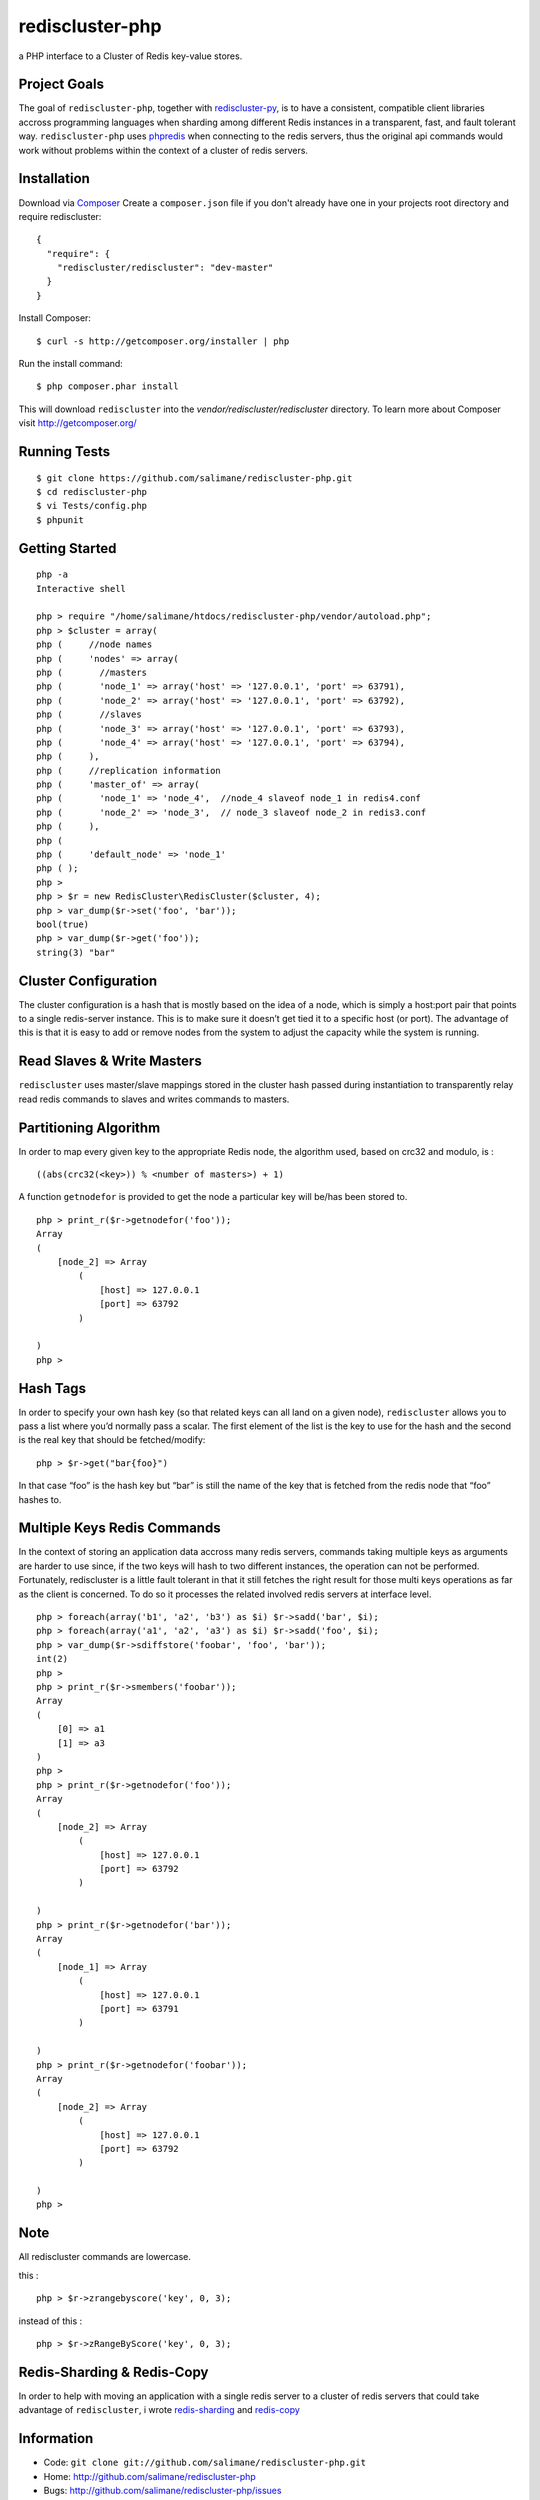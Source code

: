rediscluster-php
===============

a PHP interface to a Cluster of Redis key-value stores.

Project Goals
-------------

The goal of ``rediscluster-php``, together with `rediscluster-py <https://github.com/salimane/rediscluster-py.git>`_, 
is to have a consistent, compatible client libraries accross programming languages
when sharding among different Redis instances in a transparent, fast, and 
fault tolerant way. ``rediscluster-php`` uses `phpredis <https://github.com/nicolasff/phpredis.git>`_
when connecting to the redis servers, thus the original api commands would work without problems within
the context of a cluster of redis servers.

Installation
------------

Download via `Composer <http://getcomposer.org/>`_
Create a ``composer.json`` file if you don't already have one in your projects root directory and require rediscluster:

::

    {
      "require": {
        "rediscluster/rediscluster": "dev-master"
      }
    }

Install Composer:

::

    $ curl -s http://getcomposer.org/installer | php

Run the install command:

::

    $ php composer.phar install

This will download ``rediscluster`` into the `vendor/rediscluster/rediscluster` directory.
To learn more about Composer visit http://getcomposer.org/

Running Tests
-------------

::

    $ git clone https://github.com/salimane/rediscluster-php.git
    $ cd rediscluster-php
    $ vi Tests/config.php
    $ phpunit

Getting Started
---------------

::

    php -a
    Interactive shell
    
    php > require "/home/salimane/htdocs/rediscluster-php/vendor/autoload.php";
    php > $cluster = array(
    php (     //node names
    php (     'nodes' => array(
    php (       //masters
    php (       'node_1' => array('host' => '127.0.0.1', 'port' => 63791),
    php (       'node_2' => array('host' => '127.0.0.1', 'port' => 63792),
    php (       //slaves
    php (       'node_3' => array('host' => '127.0.0.1', 'port' => 63793),
    php (       'node_4' => array('host' => '127.0.0.1', 'port' => 63794),
    php (     ),
    php (     //replication information
    php (     'master_of' => array(
    php (       'node_1' => 'node_4',  //node_4 slaveof node_1 in redis4.conf
    php (       'node_2' => 'node_3',  // node_3 slaveof node_2 in redis3.conf
    php (     ),
    php ( 
    php (     'default_node' => 'node_1'
    php ( );
    php >
    php > $r = new RedisCluster\RedisCluster($cluster, 4);
    php > var_dump($r->set('foo', 'bar'));
    bool(true)
    php > var_dump($r->get('foo'));
    string(3) "bar"


Cluster Configuration
---------------------

The cluster configuration is a hash that is mostly based on the idea of a node, which is simply a host:port pair
that points to a single redis-server instance. This is to make sure it doesn’t get tied it
to a specific host (or port).
The advantage of this is that it is easy to add or remove nodes from 
the system to adjust the capacity while the system is running.

Read Slaves & Write Masters
---------------------------

``rediscluster`` uses master/slave mappings stored in the cluster hash passed during instantiation to 
transparently relay read redis commands to slaves and writes commands to masters.

Partitioning Algorithm
----------------------

In order to map every given key to the appropriate Redis node, the algorithm used, based on crc32 and modulo, is :

::
    
    ((abs(crc32(<key>)) % <number of masters>) + 1)


A function ``getnodefor`` is provided to get the node a particular key will be/has been stored to.

::

    php > print_r($r->getnodefor('foo'));
    Array
    (
        [node_2] => Array
            (
                [host] => 127.0.0.1
                [port] => 63792
            )
    
    )
    php >     

Hash Tags
-----------

In order to specify your own hash key (so that related keys can all land 
on a given node), ``rediscluster`` allows you to pass a list where you’d normally pass a scalar.
The first element of the list is the key to use for the hash and the 
second is the real key that should be fetched/modify:

::

    php > $r->get("bar{foo}")

In that case “foo” is the hash key but “bar” is still the name of
the key that is fetched from the redis node that “foo” hashes to.

Multiple Keys Redis Commands
----------------------------

In the context of storing an application data accross many redis servers, commands taking multiple keys 
as arguments are harder to use since, if the two keys will hash to two different 
instances, the operation can not be performed. Fortunately, rediscluster is a little fault tolerant 
in that it still fetches the right result for those multi keys operations as far as the client is concerned.
To do so it processes the related involved redis servers at interface level.

::

    php > foreach(array('b1', 'a2', 'b3') as $i) $r->sadd('bar', $i);
    php > foreach(array('a1', 'a2', 'a3') as $i) $r->sadd('foo', $i);
    php > var_dump($r->sdiffstore('foobar', 'foo', 'bar'));
    int(2)
    php >
    php > print_r($r->smembers('foobar'));
    Array
    (
        [0] => a1
        [1] => a3
    )
    php > 
    php > print_r($r->getnodefor('foo'));
    Array
    (
        [node_2] => Array
            (
                [host] => 127.0.0.1
                [port] => 63792
            )
    
    )
    php > print_r($r->getnodefor('bar'));
    Array
    (
        [node_1] => Array
            (
                [host] => 127.0.0.1
                [port] => 63791
            )
    
    )
    php > print_r($r->getnodefor('foobar'));
    Array
    (
        [node_2] => Array
            (
                [host] => 127.0.0.1
                [port] => 63792
            )
    
    )
    php > 


Note
----

All rediscluster commands are lowercase.

this :

::

    php > $r->zrangebyscore('key', 0, 3);


instead of this :

::

    php > $r->zRangeByScore('key', 0, 3);


Redis-Sharding & Redis-Copy
---------------------------

In order to help with moving an application with a single redis server to a cluster of redis servers
that could take advantage of ``rediscluster``, i wrote `redis-sharding <https://github.com/salimane/redis-tools#redis-sharding>`_ 
and `redis-copy <https://github.com/salimane/redis-tools#redis-copy>`_

Information
-----------

-  Code: ``git clone git://github.com/salimane/rediscluster-php.git``
-  Home: http://github.com/salimane/rediscluster-php
-  Bugs: http://github.com/salimane/rediscluster-php/issues

Author
------

``rediscluster-php`` is developed and maintained by Salimane Adjao Moustapha
(me@salimane.com). It can be found here:
http://github.com/salimane/rediscluster-php

.. |Build Status| image:: https://secure.travis-ci.org/salimane/rediscluster-php.png?branch=master
   :target: http://travis-ci.org/salimane/rediscluster-php
